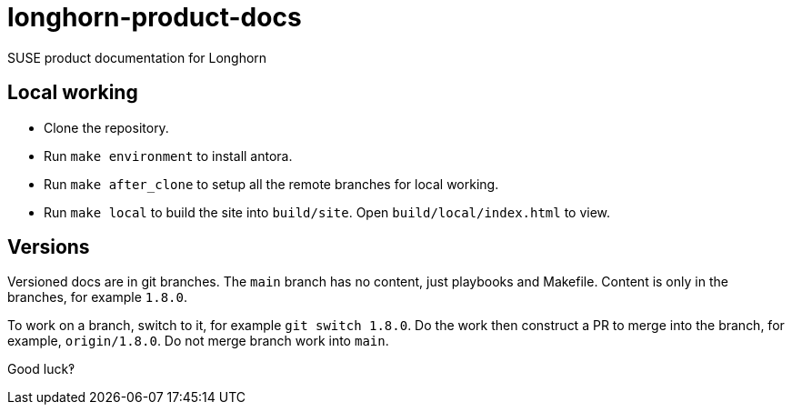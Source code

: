 # longhorn-product-docs

SUSE product documentation for Longhorn

## Local working

* Clone the repository.
* Run `make environment` to install antora.
* Run `make after_clone` to setup all the remote branches for local working.
* Run `make local` to build the site into `build/site`. Open `build/local/index.html` to view.

## Versions

Versioned docs are in git branches. The `main` branch has no content, just
playbooks and Makefile. Content is only in the branches, for example `1.8.0`.

To work on a branch, switch to it, for example `git switch 1.8.0`. Do the work
then construct a PR to merge into the branch, for example, `origin/1.8.0`. Do
not merge branch work into `main`.

Good luck‽